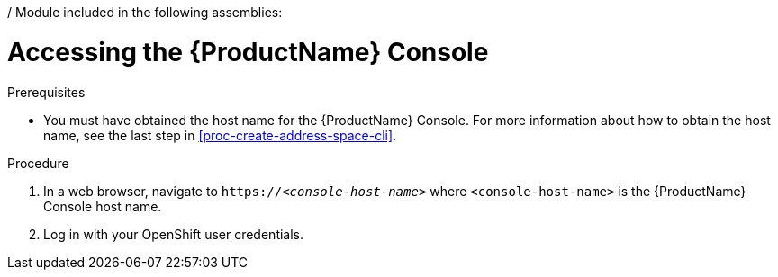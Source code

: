 / Module included in the following assemblies:
//
// master.adoc

[id='logging-into-console-{context}']
= Accessing the {ProductName} Console

.Prerequisites
* You must have obtained the host name for the {ProductName} Console. For more information about how to obtain the host name, see the last step in xref:proc-create-address-space-cli[].

.Procedure
. In a web browser, navigate to `https://__<console-host-name>__` where `<console-host-name>` is the {ProductName} Console host name.

. Log in with your OpenShift user credentials.

